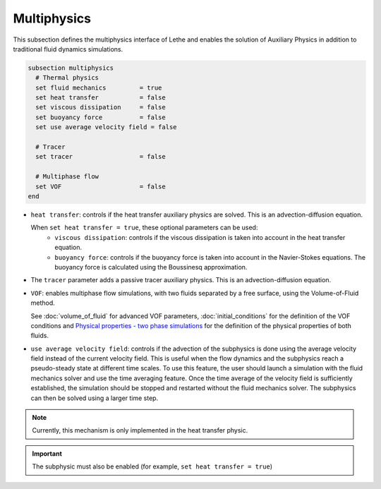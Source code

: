 Multiphysics
--------------
This subsection defines the multiphysics interface of Lethe and enables the solution of Auxiliary Physics in addition to traditional fluid dynamics simulations.

.. code-block:: text

  subsection multiphysics
    # Thermal physics
    set fluid mechanics 	= true
    set heat transfer 		= false
    set viscous dissipation 	= false
    set buoyancy force 		= false
    set use average velocity field = false

    # Tracer
    set tracer 			= false

    # Multiphase flow
    set VOF 			= false
  end


* ``heat transfer``: controls if the heat transfer auxiliary physics are solved. This is an advection-diffusion equation. 

  When ``set heat transfer = true``, these optional parameters can be used:
   * ``viscous dissipation``: controls if the viscous dissipation is taken into account in the heat transfer equation.

   * ``buoyancy force``: controls if the buoyancy force is taken into account in the Navier-Stokes equations. The buoyancy force is calculated using the Boussinesq approximation.

.. seealso::

  The heat transfer solver is used in the example :doc:`../../examples/multiphysics/warming-up-a-viscous-fluid/warming-up-a-viscous-fluid`.

* The ``tracer`` parameter adds a passive tracer auxiliary physics. This is an advection-diffusion equation.

.. seealso::

  The tracer solver is used in the example :doc:`../../examples/multiphysics/tracer-through-cad-junction/tracer-through-cad-junction`.

* ``VOF``: enables multiphase flow simulations, with two fluids separated by a free surface, using the Volume-of-Fluid method. 

  See :doc:`volume_of_fluid` for advanced VOF parameters, :doc:`initial_conditions` for the definition of the VOF conditions and `Physical properties - two phase simulations <https://lethe-cfd.github.io/lethe/parameters/cfd/physical_properties.html#two-phase-simulations>`_ for the definition of the physical properties of both fluids.
  
* ``use average velocity field``:  controls if the advection of the subphysics is done using the average velocity field instead of the current velocity field. This is useful when the flow dynamics and the subphysics reach a pseudo-steady state at different time scales. To use this feature, the user should launch a simulation with the fluid mechanics solver and use the time averaging feature. Once the time average of the velocity field is sufficiently established, the simulation should be stopped and restarted without the fluid mechanics solver. The subphysics can then be solved using a larger time step.

.. note::
	Currently, this mechanism is only implemented in the heat transfer physic.
	
.. important::
   The subphysic must also be enabled (for example, ``set heat transfer = true``)
   
.. seealso::

  The VOF solver is used in the example :doc:`../../examples/multiphysics/dam-break-VOF/dam-break-VOF`.


